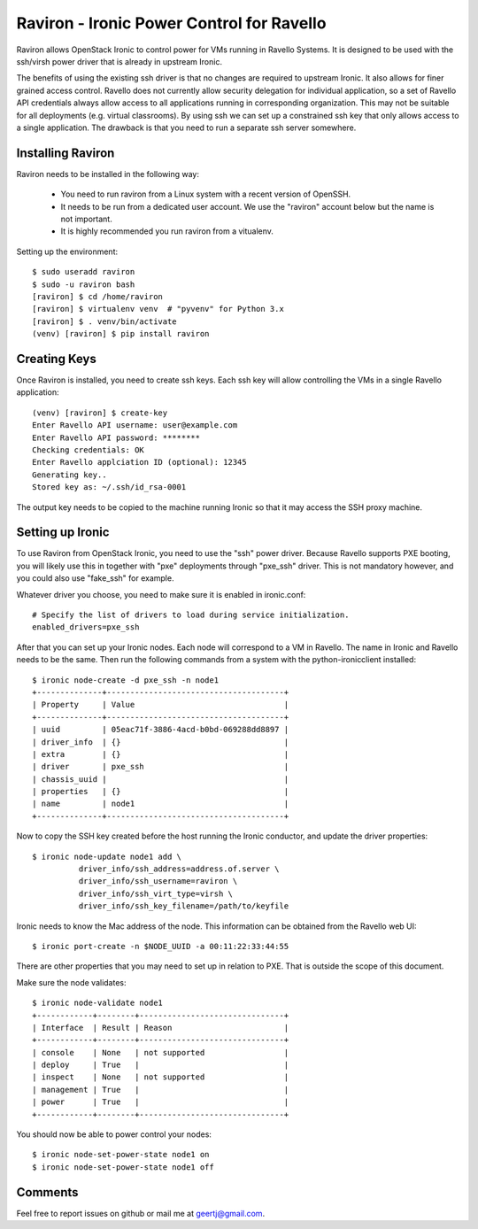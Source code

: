 Raviron - Ironic Power Control for Ravello
==========================================

Raviron allows OpenStack Ironic to control power for VMs running in Ravello
Systems.  It is designed to be used with the ssh/virsh power driver that is
already in upstream Ironic.

The benefits of using the existing ssh driver is that no changes are required
to upstream Ironic. It also allows for finer grained access control. Ravello
does not currently allow security delegation for individual application, so a
set of Ravello API credentials always allow access to all applications running
in corresponding organization. This may not be suitable for all deployments
(e.g. virtual classrooms). By using ssh we can set up a constrained ssh key
that only allows access to a single application. The drawback is that you need
to run a separate ssh server somewhere.

Installing Raviron
------------------

Raviron needs to be installed in the following way:

 * You need to run raviron from a Linux system with a recent version of OpenSSH.
 * It needs to be run from a dedicated user account. We use the "raviron"
   account below but the name is not important.
 * It is highly recommended you run raviron from a vitualenv.


Setting up the environment::

  $ sudo useradd raviron
  $ sudo -u raviron bash
  [raviron] $ cd /home/raviron
  [raviron] $ virtualenv venv  # "pyvenv" for Python 3.x
  [raviron] $ . venv/bin/activate
  (venv) [raviron] $ pip install raviron


Creating Keys
-------------

Once Raviron is installed, you need to create ssh keys. Each ssh key will allow
controlling the VMs in a single Ravello application::

  (venv) [raviron] $ create-key 
  Enter Ravello API username: user@example.com
  Enter Ravello API password: ********
  Checking credentials: OK
  Enter Ravello applciation ID (optional): 12345
  Generating key..
  Stored key as: ~/.ssh/id_rsa-0001

The output key needs to be copied to the machine running Ironic so that it may
access the SSH proxy machine.

Setting up Ironic
-----------------

To use Raviron from OpenStack Ironic, you need to use the "ssh" power driver.
Because Ravello supports PXE booting, you  will likely use this in together
with "pxe" deployments through "pxe_ssh" driver. This is not mandatory
however, and you could also use "fake_ssh" for example.

Whatever driver you choose, you need to make sure it is enabled in
ironic.conf::

  # Specify the list of drivers to load during service initialization.
  enabled_drivers=pxe_ssh

After that you can set up your Ironic nodes. Each node will correspond to a VM
in Ravello. The name in Ironic and Ravello needs to be the same.  Then run the
following commands from a system with the python-ironicclient installed::

  $ ironic node-create -d pxe_ssh -n node1
  +--------------+--------------------------------------+
  | Property     | Value                                |
  +--------------+--------------------------------------+
  | uuid         | 05eac71f-3886-4acd-b0bd-069288dd8897 |
  | driver_info  | {}                                   |
  | extra        | {}                                   |
  | driver       | pxe_ssh                              |
  | chassis_uuid |                                      |
  | properties   | {}                                   |
  | name         | node1                                |
  +--------------+--------------------------------------+

Now to copy the SSH key created before the host running the Ironic conductor,
and update the driver properties::

  $ ironic node-update node1 add \
            driver_info/ssh_address=address.of.server \
            driver_info/ssh_username=raviron \
            driver_info/ssh_virt_type=virsh \
            driver_info/ssh_key_filename=/path/to/keyfile

Ironic needs to know the Mac address of the node. This information can be
obtained from the Ravello web UI::

  $ ironic port-create -n $NODE_UUID -a 00:11:22:33:44:55

There are other properties that you may need to set up in relation to PXE. That
is outside the scope of this document.

Make sure the node validates::

  $ ironic node-validate node1
  +------------+--------+-------------------------------+
  | Interface  | Result | Reason                        |
  +------------+--------+-------------------------------+
  | console    | None   | not supported                 |
  | deploy     | True   |                               |
  | inspect    | None   | not supported                 |
  | management | True   |                               |
  | power      | True   |                               |
  +------------+--------+-------------------------------+

You should now be able to power control your nodes::

  $ ironic node-set-power-state node1 on
  $ ironic node-set-power-state node1 off

Comments
--------

Feel free to report issues on github or mail me at geertj@gmail.com.
